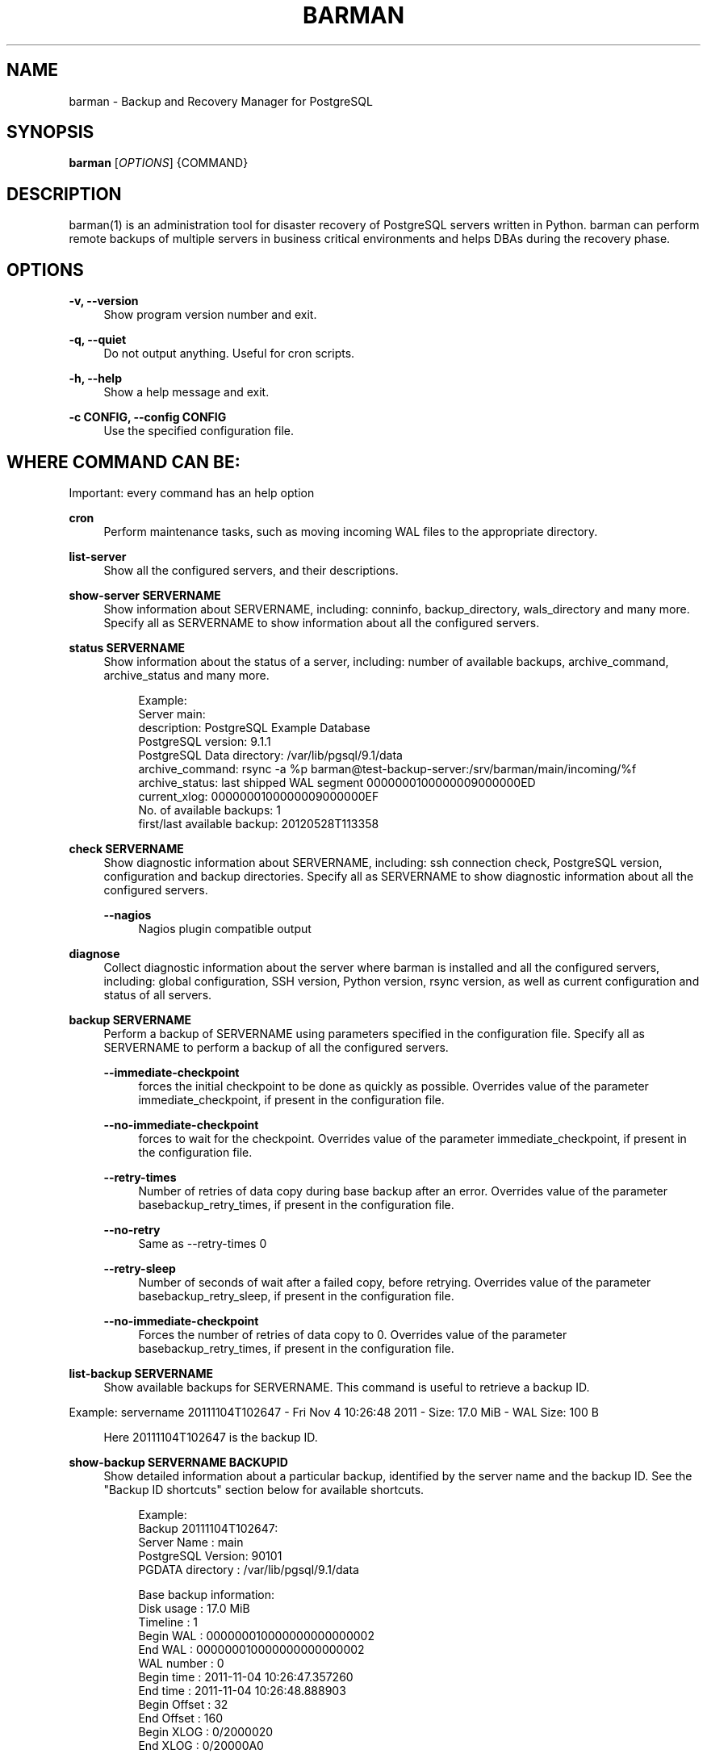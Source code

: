'\" t
.\"     Title: barman
.\"    Author: [see the "AUTHORS" section]
.\" Generator: DocBook XSL Stylesheets v1.78.1 <http://docbook.sf.net/>
.\"      Date: 07/17/2014
.\"    Manual: \ \&
.\"    Source: \ \&
.\"  Language: English
.\"
.TH "BARMAN" "1" "07/17/2014" "\ \&" "\ \&"
.\" -----------------------------------------------------------------
.\" * Define some portability stuff
.\" -----------------------------------------------------------------
.\" ~~~~~~~~~~~~~~~~~~~~~~~~~~~~~~~~~~~~~~~~~~~~~~~~~~~~~~~~~~~~~~~~~
.\" http://bugs.debian.org/507673
.\" http://lists.gnu.org/archive/html/groff/2009-02/msg00013.html
.\" ~~~~~~~~~~~~~~~~~~~~~~~~~~~~~~~~~~~~~~~~~~~~~~~~~~~~~~~~~~~~~~~~~
.ie \n(.g .ds Aq \(aq
.el       .ds Aq '
.\" -----------------------------------------------------------------
.\" * set default formatting
.\" -----------------------------------------------------------------
.\" disable hyphenation
.nh
.\" disable justification (adjust text to left margin only)
.ad l
.\" -----------------------------------------------------------------
.\" * MAIN CONTENT STARTS HERE *
.\" -----------------------------------------------------------------
.SH "NAME"
barman \- Backup and Recovery Manager for PostgreSQL
.SH "SYNOPSIS"
.sp
\fBbarman\fR [\fIOPTIONS\fR] {COMMAND}
.SH "DESCRIPTION"
.sp
barman(1) is an administration tool for disaster recovery of PostgreSQL servers written in Python\&. barman can perform remote backups of multiple servers in business critical environments and helps DBAs during the recovery phase\&.
.SH "OPTIONS"
.PP
\fB\-v, \-\-version\fR
.RS 4
Show program version number and exit\&.
.RE
.PP
\fB\-q, \-\-quiet\fR
.RS 4
Do not output anything\&. Useful for cron scripts\&.
.RE
.PP
\fB\-h, \-\-help\fR
.RS 4
Show a help message and exit\&.
.RE
.PP
\fB\-c CONFIG, \-\-config CONFIG\fR
.RS 4
Use the specified configuration file\&.
.RE
.SH "WHERE COMMAND CAN BE:"
.sp
Important: every command has an help option
.PP
\fBcron\fR
.RS 4
Perform maintenance tasks, such as moving incoming WAL files to the appropriate directory\&.
.RE
.PP
\fBlist\-server\fR
.RS 4
Show all the configured servers, and their descriptions\&.
.RE
.PP
\fBshow\-server SERVERNAME\fR
.RS 4
Show information about
SERVERNAME, including:
conninfo,
backup_directory,
wals_directory
and many more\&. Specify
all
as
SERVERNAME
to show information about all the configured servers\&.
.RE
.PP
\fBstatus SERVERNAME\fR
.RS 4
Show information about the status of a server, including: number of available backups,
archive_command,
archive_status
and many more\&.
.sp
.if n \{\
.RS 4
.\}
.nf
Example:
Server main:
  description: PostgreSQL Example Database
  PostgreSQL version: 9\&.1\&.1
  PostgreSQL Data directory: /var/lib/pgsql/9\&.1/data
  archive_command: rsync \-a %p barman@test\-backup\-server:/srv/barman/main/incoming/%f
  archive_status: last shipped WAL segment 0000000100000009000000ED
  current_xlog: 0000000100000009000000EF
  No\&. of available backups: 1
  first/last available backup: 20120528T113358
.fi
.if n \{\
.RE
.\}
.RE
.PP
\fBcheck SERVERNAME\fR
.RS 4
Show diagnostic information about
SERVERNAME, including: ssh connection check, PostgreSQL version, configuration and backup directories\&. Specify
all
as
SERVERNAME
to show diagnostic information about all the configured servers\&.
.PP
\fB\-\-nagios\fR
.RS 4
Nagios plugin compatible output
.RE
.RE
.PP
\fBdiagnose\fR
.RS 4
Collect diagnostic information about the server where barman is installed and all the configured servers, including: global configuration, SSH version, Python version,
rsync
version, as well as current configuration and status of all servers\&.
.RE
.PP
\fBbackup SERVERNAME\fR
.RS 4
Perform a backup of
SERVERNAME
using parameters specified in the configuration file\&. Specify
all
as
SERVERNAME
to perform a backup of all the configured servers\&.
.PP
\fB\-\-immediate\-checkpoint\fR
.RS 4
forces the initial checkpoint to be done as quickly as possible\&. Overrides value of the parameter
immediate_checkpoint, if present in the configuration file\&.
.RE
.PP
\fB\-\-no\-immediate\-checkpoint\fR
.RS 4
forces to wait for the checkpoint\&. Overrides value of the parameter
immediate_checkpoint, if present in the configuration file\&.
.RE
.PP
\fB\-\-retry\-times\fR
.RS 4
Number of retries of data copy during base backup after an error\&. Overrides value of the parameter
basebackup_retry_times, if present in the configuration file\&.
.RE
.PP
\fB\-\-no\-retry\fR
.RS 4
Same as
\-\-retry\-times 0
.RE
.PP
\fB\-\-retry\-sleep\fR
.RS 4
Number of seconds of wait after a failed copy, before retrying\&. Overrides value of the parameter
basebackup_retry_sleep, if present in the configuration file\&.
.RE
.PP
\fB\-\-no\-immediate\-checkpoint\fR
.RS 4
Forces the number of retries of data copy to 0\&. Overrides value of the parameter
basebackup_retry_times, if present in the configuration file\&.
.RE
.RE
.PP
\fBlist\-backup SERVERNAME\fR
.RS 4
Show available backups for
SERVERNAME\&. This command is useful to retrieve a backup ID\&.
.RE
.sp
Example: servername 20111104T102647 \- Fri Nov 4 10:26:48 2011 \- Size: 17\&.0 MiB \- WAL Size: 100 B
.sp
.if n \{\
.RS 4
.\}
.nf
Here 20111104T102647 is the backup ID\&.
.fi
.if n \{\
.RE
.\}
.PP
\fBshow\-backup SERVERNAME BACKUPID\fR
.RS 4
Show detailed information about a particular backup, identified by the server name and the backup ID\&. See the "Backup ID shortcuts" section below for available shortcuts\&.
.sp
.if n \{\
.RS 4
.\}
.nf
Example:
Backup 20111104T102647:
  Server Name       : main
  PostgreSQL Version: 90101
  PGDATA directory  : /var/lib/pgsql/9\&.1/data
.fi
.if n \{\
.RE
.\}
.sp
.if n \{\
.RS 4
.\}
.nf
Base backup information:
  Disk usage      : 17\&.0 MiB
  Timeline        : 1
  Begin WAL       : 000000010000000000000002
  End WAL         : 000000010000000000000002
  WAL number      : 0
  Begin time      : 2011\-11\-04 10:26:47\&.357260
  End time        : 2011\-11\-04 10:26:48\&.888903
  Begin Offset    : 32
  End Offset      : 160
  Begin XLOG      : 0/2000020
  End XLOG        : 0/20000A0
.fi
.if n \{\
.RE
.\}
.sp
.if n \{\
.RS 4
.\}
.nf
WAL information:
  No of files     : 0
  Disk usage      : 0 B
  Last available  : None
.fi
.if n \{\
.RE
.\}
.sp
.if n \{\
.RS 4
.\}
.nf
Catalog information:
  Previous Backup : \- (this is the oldest base backup)
  Next Backup     : \- (this is the latest base backup)
.fi
.if n \{\
.RE
.\}
.RE
.PP
\fBlist\-files [OPTIONS] SERVERNAME BACKUPID\fR
.RS 4
List all the files in a particular backup, identified by the server name and the backup ID\&. See the "Backup ID shortcuts" section below for available shortcuts\&.
.PP
\fB\-\-target TARGET_TYPE\fR
.RS 4
Possible values for TARGET_TYPE are:
.sp
.RS 4
.ie n \{\
\h'-04'\(bu\h'+03'\c
.\}
.el \{\
.sp -1
.IP \(bu 2.3
.\}
\fBdata\fR
\- lists just the data files;
.RE
.sp
.RS 4
.ie n \{\
\h'-04'\(bu\h'+03'\c
.\}
.el \{\
.sp -1
.IP \(bu 2.3
.\}
\fBstandalone\fR
\- lists the base backup files, including required WAL files;
.RE
.sp
.RS 4
.ie n \{\
\h'-04'\(bu\h'+03'\c
.\}
.el \{\
.sp -1
.IP \(bu 2.3
.\}
\fBwal\fR
\- lists all the WAL files between the start of the base backup and the end of the log / the start of the following base backup (depending on whether the specified base backup is the most recent one available);
.RE
.sp
.RS 4
.ie n \{\
\h'-04'\(bu\h'+03'\c
.\}
.el \{\
.sp -1
.IP \(bu 2.3
.\}
\fBfull\fR
\- same as data + wal\&. Defaults to standalone
.RE
.RE
.RE
.PP
\fBrebuild\-xlogdb SERVERNAME\fR
.RS 4
Perform a rebuild of the WAL file metadata for
SERVERNAME
(or every server, using the
all
shortcut) guessing it from the disk content\&. The metadata of the WAL archive is contained in the
xlog\&.db
file, and every Barman server has its own copy\&.
.RE
.PP
\fBrecover [OPTIONS] SERVERNAME BACKUPID DESTINATIONDIRECTORY\fR
.RS 4
Recover a backup in a given directory (local or remote, depending on the
\-\-remote\-ssh\-command
option settings)\&. See the "Backup ID shortcuts" section below for available shortcuts\&.
.PP
\fB\-\-target\-tli TARGET_TLI\fR
.RS 4
Recover the specified timeline\&.
.RE
.PP
\fB\-\-target\-time TARGET_TIME\fR
.RS 4
Recover to the specified time\&. You can use any valid unambiguous representation\&. e\&.g: "YYYY\-MM\-DD HH:MM:SS\&.mmm"\&.
.RE
.PP
\fB\-\-target\-xid TARGET_XID\fR
.RS 4
Recover to the specified transaction ID\&.
.RE
.PP
\fB\-\-target\-name TARGET_NAME\fR
.RS 4
Recover to the named restore point previously created with the
pg_create_restore_point(name)
(for PostgreSQL 9\&.1 and above users)\&.
.RE
.PP
\fB\-\-exclusive\fR
.RS 4
Set target xid to be non inclusive\&.
.RE
.PP
\fB\-\-tablespace NAME:LOCATION\fR
.RS 4
Specify tablespace relocation rule\&.
.RE
.PP
\fB\-\-remote\-ssh\-command SSH_COMMAND\fR
.RS 4
This options activates remote recovery, by specifying the secure shell command to be launched on a remote host\&. This is the equivalent of the "ssh_command" server option in the configuration file for remote recovery\&. Example:
\fIssh postgres@db2\fR\&.
.RE
.PP
\fB\-\-retry\-times\fR
.RS 4
Number of retries of data copy during base backup after an error\&. Overrides value of the parameter
basebackup_retry_times, if present in the configuration file\&.
.RE
.PP
\fB\-\-retry\-sleep\fR
.RS 4
Number of seconds of wait after a failed copy, before retrying\&. Overrides value of the parameter
basebackup_retry_sleep, if present in the configuration file\&.
.RE
.PP
\fB\-\-no\-immediate\-checkpoint\fR
.RS 4
Forces the number of retries of data copy to 0\&. Overrides value of the parameter
basebackup_retry_times, if present in the configuration file\&.
.RE
.RE
.PP
\fBdelete SERVERNAME BACKUPID\fR
.RS 4
Delete the specified backup\&. See the "Backup ID shortcuts" section below for available shortcuts\&.
.RE
.SH "BACKUP ID SHORTCUTS"
.sp
Rather than using the timestamp backup ID, you can use any of the following shortcuts/aliases to identity a backup for a given server:
.PP
\fBfirst\fR
.RS 4
Oldest available backup for that server, in chronological order\&.
.RE
.PP
\fBlast\fR
.RS 4
Latest available backup for that server, in chronological order\&.
.RE
.PP
\fBlatest\fR
.RS 4
same ast
\fBlast\fR\&.
.RE
.PP
\fBoldest\fR
.RS 4
same ast
\fBfirst\fR\&.
.RE
.SH "EXIT STATUS"
.PP
\fB0\fR
.RS 4
Success
.RE
.PP
\fBNot zero\fR
.RS 4
Failure
.RE
.SH "BUGS"
.sp
Barman has been extensively tested, and is currently being used in several production environments\&. However, we cannot exclude the presence of bugs\&.
.sp
Any bug can be reported via the Sourceforge bug tracker\&. Along the bug submission, users can provide developers with diagnostics information obtained through the barman diagnose command\&.
.SH "AUTHORS"
.sp
In alphabetical order:
.sp
.RS 4
.ie n \{\
\h'-04'\(bu\h'+03'\c
.\}
.el \{\
.sp -1
.IP \(bu 2.3
.\}
Gabriele Bartolini <gabriele\&.bartolini@2ndquadrant\&.it>
.RE
.sp
.RS 4
.ie n \{\
\h'-04'\(bu\h'+03'\c
.\}
.el \{\
.sp -1
.IP \(bu 2.3
.\}
Giuseppe Broccolo <giuseppe\&.broccolo@2ndquadrant\&.it> (core team, QA)
.RE
.sp
.RS 4
.ie n \{\
\h'-04'\(bu\h'+03'\c
.\}
.el \{\
.sp -1
.IP \(bu 2.3
.\}
Giulio Calacoci <giulio\&.calacoci@2ndquadrant\&.it> (core team, developer)
.RE
.sp
.RS 4
.ie n \{\
\h'-04'\(bu\h'+03'\c
.\}
.el \{\
.sp -1
.IP \(bu 2.3
.\}
Francesco Canovai <francesco\&.canovai@2ndquadrant\&.it> (core team, QA/testing)
.RE
.sp
.RS 4
.ie n \{\
\h'-04'\(bu\h'+03'\c
.\}
.el \{\
.sp -1
.IP \(bu 2.3
.\}
Marco Nenciarini <marco\&.nenciarini@2ndquadrant\&.it>
.RE
.sp
Past contributors:
.sp
.RS 4
.ie n \{\
\h'-04'\(bu\h'+03'\c
.\}
.el \{\
.sp -1
.IP \(bu 2.3
.\}
Carlo Ascani
.RE
.SH "RESOURCES"
.sp
.RS 4
.ie n \{\
\h'-04'\(bu\h'+03'\c
.\}
.el \{\
.sp -1
.IP \(bu 2.3
.\}
Homepage:
http://www\&.pgbarman\&.org/
.RE
.sp
.RS 4
.ie n \{\
\h'-04'\(bu\h'+03'\c
.\}
.el \{\
.sp -1
.IP \(bu 2.3
.\}
Documentation:
http://docs\&.pgbarman\&.org/
.RE
.SH "COPYING"
.sp
Barman is the exclusive property of 2ndQuadrant Italia and its code is distributed under GNU General Public License v3\&.
.sp
Copyright \(co 2011\-2014 2ndQuadrant Italia (Devise\&.IT S\&.r\&.l\&.) \- http://www\&.2ndQuadrant\&.it/\&.
